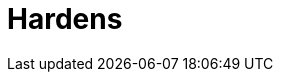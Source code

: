 :slug: hardens/
:description: En esta página presentamos nuestra base de conocimiento. La base de conocimiento consta de una gran cantidad de información relacionada a la seguridad informática en distintos lenguajes y distribuciones de sistemas operativos redactada en forma de artículos.
:keywords: FLUID, KB, Base, Conocimiento, Información, Artículos.
:hardensindex: yes

= Hardens
